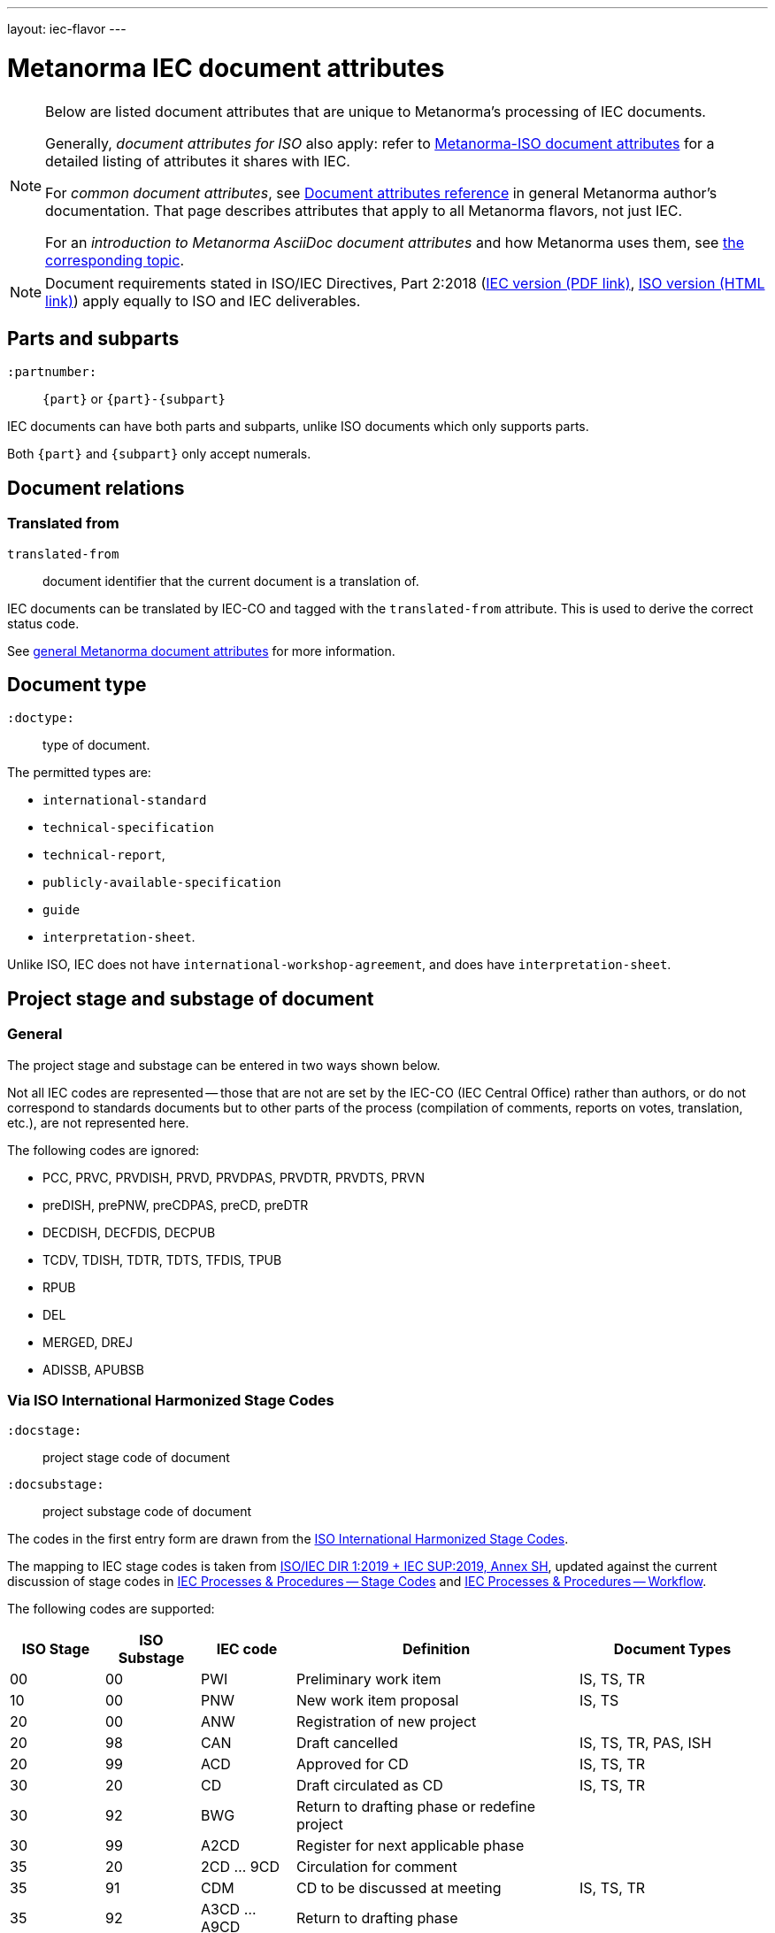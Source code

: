 ---
layout: iec-flavor
---

= Metanorma IEC document attributes

[[note_general_doc_ref_doc_attrib_iec]]
[NOTE]
====
Below are listed document attributes that are unique to Metanorma's processing of IEC documents.

Generally, _document attributes for ISO_ also apply: refer to
link:/author/iso/ref/document-attributes[Metanorma-ISO document attributes]
for a detailed listing of attributes it shares with IEC.

For _common document attributes_, see link:/author/ref/document-attributes/[Document attributes reference] in general Metanorma author's documentation. That page describes attributes that apply to all Metanorma flavors, not just IEC.

For an _introduction to Metanorma AsciiDoc document attributes_ and how Metanorma uses them, see link:/author/topics/document-format/meta-attributes/[the corresponding topic].
====

NOTE: Document requirements stated in ISO/IEC Directives, Part 2:2018
(https://www.iec.ch/members_experts/refdocs/iec/isoiecdir2%7Bed8.0.RLV%7Den.pdf[IEC version (PDF link)],
https://www.iso.org/sites/directives/current/part2/index.xhtml[ISO version (HTML link)])
apply equally to ISO and IEC deliverables.


== Parts and subparts

`:partnumber:`:: `{part}` or `{part}-{subpart}`

IEC documents can have both parts and subparts, unlike ISO documents
which only supports parts.

Both `{part}` and `{subpart}` only accept numerals.


== Document relations

=== Translated from

`translated-from`:: document identifier that the current document is a translation of.

IEC documents can be translated by IEC-CO and tagged with the
`translated-from` attribute. This is used to derive the correct status code.

See link:/author/ref/document-attributes[general Metanorma document attributes] for more information.


== Document type

`:doctype:`:: type of document.

The permitted types are:

* `international-standard`
* `technical-specification`
* `technical-report`,
* `publicly-available-specification`
* `guide`
* `interpretation-sheet`.

Unlike ISO, IEC does not have `international-workshop-agreement`,
and does have `interpretation-sheet`.


== Project stage and substage of document

=== General

The project stage and substage can be entered in two ways shown below.

Not all IEC codes are represented -- those that are not are set by the IEC-CO (IEC Central Office)
rather than authors, or do not correspond to standards documents but to other
parts of the process (compilation of comments, reports on votes, translation, etc.),
are not represented here.

The following codes are ignored:

* PCC, PRVC, PRVDISH, PRVD, PRVDPAS, PRVDTR, PRVDTS, PRVN
* preDISH, prePNW, preCDPAS, preCD, preDTR
* DECDISH, DECFDIS, DECPUB
* TCDV, TDISH, TDTR, TDTS, TFDIS, TPUB
* RPUB
* DEL
* MERGED, DREJ
* ADISSB, APUBSB


=== Via ISO International Harmonized Stage Codes

`:docstage:`:: project stage code of document
`:docsubstage:`:: project substage code of document

The codes in the first entry form are drawn from the
https://www.iso.org/stage-codes.html[ISO International Harmonized Stage Codes].

The mapping to IEC stage codes is taken from
https://www.iec.ch/members_experts/refdocs/iec/isoiecdir1-consolidatediecsup%7Bed15.0.RLV%7Den.pdf[ISO/IEC DIR 1:2019 + IEC SUP:2019, Annex SH],
updated against the current discussion of stage codes in
https://www.iec.ch/standardsdev/resources/processes/stage_codes.htm[IEC Processes & Procedures -- Stage Codes] and
https://www.iec.ch/standardsdev/resources/processes/workflows.htm[IEC Processes & Procedures -- Workflow].


The following codes are supported:

[cols="a,a,a,3a,2a",options="header"]
|===
| ISO Stage | ISO Substage | IEC code | Definition| Document Types

|00|00 | PWI | Preliminary work item | IS, TS, TR
|10|00 | PNW | New work item proposal | IS, TS
|20|00 | ANW | Registration of new project |
|20|98 | CAN | Draft cancelled | IS, TS, TR, PAS, ISH
|20|99 | ACD | Approved for CD | IS, TS, TR
|30|20 | CD | Draft circulated as CD | IS, TS, TR
|30|92 | BWG | Return to drafting phase or redefine project |
|30|99 | A2CD | Register for next applicable phase |
|35|20 | 2CD ... 9CD | Circulation for comment |
|35|91 | CDM | CD to be discussed at meeting | IS, TS, TR
|35|92 | A3CD ... A9CD | Return to drafting phase |
|35|99 | ACDV | Approved for CDV | IS, TS, TR
|40|20 | CCDV | Draft circulated as CDV | IS
|40|91 | CDVM | Rejected CDV to be discussed at a meeting | IS
|40|92 | NCDV | CDV rejected | IS
|40|93 | NADIS | Repeat enquiry |
|40|99 | ADIS | Register for next applicable phase |
|40|99 | ADTR | Approved for DTR | TR
|40|99 | ADTS | Approved for DTS | TS
|50|00 | RDISH | DISH received and registered | ISH
|50|00 | RFDIS | Registration for formal approval |
|50|20 | CDISH | Draft circulated as DISH | ISH
|50|20 | CDPAS | Draft circulated as DPAS | PAS
|50|20 | CDTR | Draft circulated as DTR | TR
|50|20 | CDTS | Draft circulated as DTS | TS
|50|20 | CFDIS | Circulation for formal approval | IS
|50|92 | DTRM | Rejected DTR to be discussed at meeting | TR
|50|92 | DTSM | Rejected DTS to be discussed at meeting | TS
|50|92 | NDTR | DTR rejected | TR: Displayed as DTRM
|50|92 | NDTS | DTS rejected | TS: Displayed as DTSM
|50|92 | NFDIS | Return to drafting phase |
|50|99 | APUB | Approved for publication | IS, TS, TR, PAS, ISH
|60|00 | BPUB | Being published | IS, TS, TR, PAS, ISH
|60|60 | PPUB | Publication issued | IS, TS, TR, PAS, ISH
|90|92 | RR | Review report |
|92|20 | AMW | Document under revision |
|95|99 | WPUB | Publication withdrawn | IS, TS, TR, PAS, ISH
|99|60 | DELPUB | Deleted publication | IS, TS, TR, PAS, ISH

|===


=== Via project stage abbreviation

`:stage`:: project stage abbreviation

An IEC project stage abbreviation code entered under `:stage:` will be recognised,
and broken down into the corresponding ISO harmonized stage and substage codes
shown in the table automatically.

For example, `:stage: ACD` is equivalent to setting `:docstage: 20` and `:docsubstage: 99`.

In the case of A2CD... A9CD and 2CD... 9CD, the numeral value of the `:iteration:` attribute
will also be set accordingly.

For example, `:stage: 8CD` is equivalent to setting `:docstage: 35`, `:docsubstage: 20` and `:iteration: 8`.

== Cover page attributes

`:accessibility-color-inside:`:: indication that document contains colour content
(default: `false`) [added in https://github.com/metanorma/metanorma-iec/releases/tag/v1.2.10]

`:price-code:`:: price code group of publication, as documented in the
https://www.iec.ch/members_experts/tools/pdf/IEC_DATA_FEEDS.pdf[IEC Data Feeds: Technical documentation document] [added in https://github.com/metanorma/metanorma-iec/releases/tag/v1.2.10]

`:cen-processing:`:: CEN (European Committee for Standardization) processing
(default: `false`) [added in https://github.com/metanorma/metanorma-iec/releases/tag/v1.2.11]

`:secretary:`:: Secretary of the secretariat [added in https://github.com/metanorma/metanorma-iec/releases/tag/v1.2.12].
`:interest-to-committees:`:: Draft is of interest to the following committees [added in https://github.com/metanorma/metanorma-iec/releases/tag/v1.2.12].
